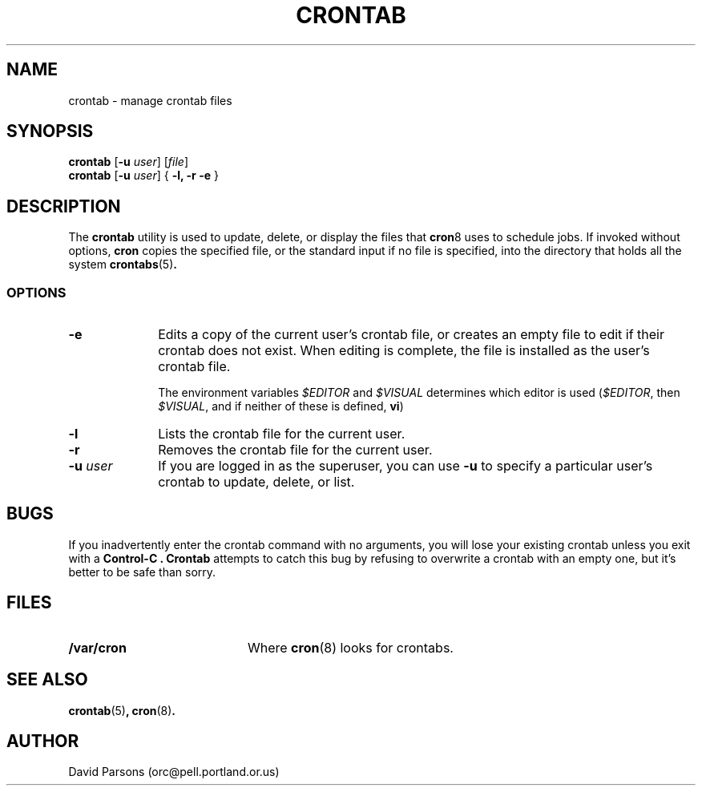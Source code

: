 .TH CRONTAB 1
.SH NAME
crontab \- manage crontab files
.SH SYNOPSIS
.B crontab
[\fB-u \fIuser\fR] [\fIfile\fR]
.br
.B crontab
[\fB-u \fIuser\fR] { \fB-l, -r -e\fR }
.SH DESCRIPTION
The
.B crontab
utility is used to update, delete, or display the
files that
.BR cron 8
uses to schedule jobs.  If invoked without options,
.B cron
copies the specified file, or the standard input
if no file is specified, into the directory that
holds all the system
.BR crontabs (5) .
.SS OPTIONS
.TP 10
.B -e
Edits a copy of the current user's crontab file, or creates an
empty file to edit if their crontab does not exist.  When editing
is complete, the file is installed as the user's crontab file.
.sp
The environment variables
.I \&$EDITOR
and
.I \&$VISUAL
determines which editor is used
.RI ( \&$EDITOR ,
then
.IR \&$VISUAL ,
and if neither of these is defined,
.BR vi )
.TP 10
.B -l
Lists the crontab file for the current user.
.TP 10
.B -r
Removes the crontab file for the current user.
.TP 10
.B \-u \fIuser\fR
If you are logged in as the superuser,  you can use 
.B -u
to specify a particular user's crontab to update,
delete, or list.
.SH BUGS
If you inadvertently enter the crontab command with no
arguments, you will lose your existing crontab unless
you exit with a
.B Control-C .
.B Crontab
attempts to catch this bug by refusing to overwrite a
crontab with an empty one, but it's better to be safe
than sorry.
.SH FILES
.TP 20
.B "/var/cron"
Where 
.BR cron (8)
looks for crontabs.
.SH SEE ALSO
.BR crontab (5) ,
.BR cron (8) .
.SH AUTHOR
David Parsons (orc@pell.portland.or.us)
